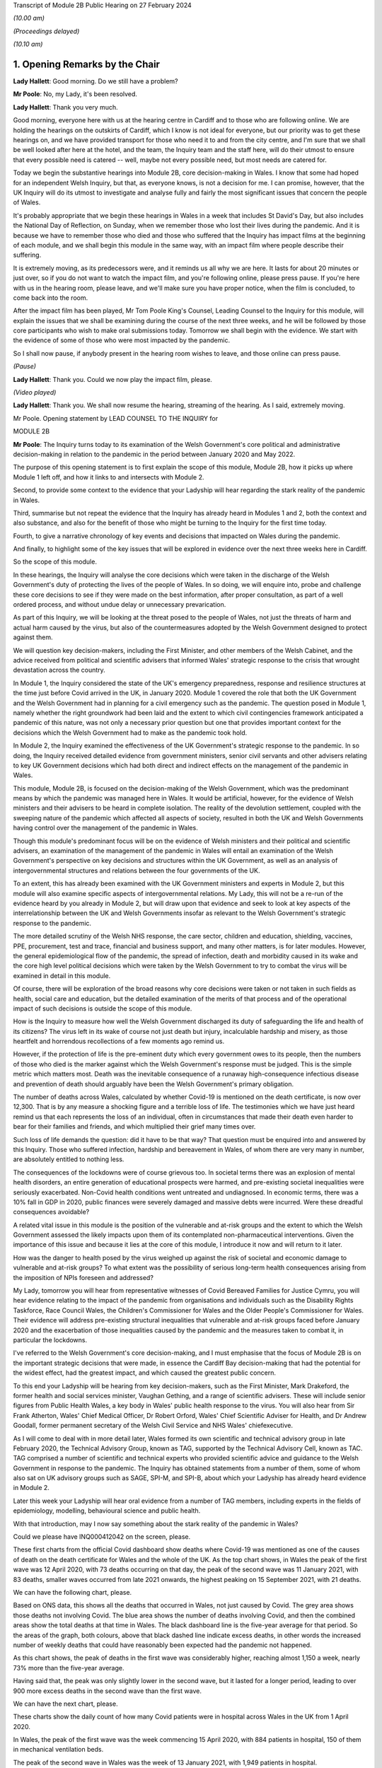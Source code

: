 Transcript of Module 2B Public Hearing on 27 February 2024

*(10.00 am)*

*(Proceedings delayed)*

*(10.10 am)*

1. Opening Remarks by the Chair
===============================

**Lady Hallett**: Good morning. Do we still have a problem?

**Mr Poole**: No, my Lady, it's been resolved.

**Lady Hallett**: Thank you very much.

Good morning, everyone here with us at the hearing centre in Cardiff and to those who are following online. We are holding the hearings on the outskirts of Cardiff, which I know is not ideal for everyone, but our priority was to get these hearings on, and we have provided transport for those who need it to and from the city centre, and I'm sure that we shall be well looked after here at the hotel, and the team, the Inquiry team and the staff here, will do their utmost to ensure that every possible need is catered -- well, maybe not every possible need, but most needs are catered for.

Today we begin the substantive hearings into Module 2B, core decision-making in Wales. I know that some had hoped for an independent Welsh Inquiry, but that, as everyone knows, is not a decision for me. I can promise, however, that the UK Inquiry will do its utmost to investigate and analyse fully and fairly the most significant issues that concern the people of Wales.

It's probably appropriate that we begin these hearings in Wales in a week that includes St David's Day, but also includes the National Day of Reflection, on Sunday, when we remember those who lost their lives during the pandemic. And it is because we have to remember those who died and those who suffered that the Inquiry has impact films at the beginning of each module, and we shall begin this module in the same way, with an impact film where people describe their suffering.

It is extremely moving, as its predecessors were, and it reminds us all why we are here. It lasts for about 20 minutes or just over, so if you do not want to watch the impact film, and you're following online, please press pause. If you're here with us in the hearing room, please leave, and we'll make sure you have proper notice, when the film is concluded, to come back into the room.

After the impact film has been played, Mr Tom Poole King's Counsel, Leading Counsel to the Inquiry for this module, will explain the issues that we shall be examining during the course of the next three weeks, and he will be followed by those core participants who wish to make oral submissions today. Tomorrow we shall begin with the evidence. We start with the evidence of some of those who were most impacted by the pandemic.

So I shall now pause, if anybody present in the hearing room wishes to leave, and those online can press pause.

*(Pause)*

**Lady Hallett**: Thank you. Could we now play the impact film, please.

*(Video played)*

**Lady Hallett**: Thank you. We shall now resume the hearing, streaming of the hearing. As I said, extremely moving.

Mr Poole. Opening statement by LEAD COUNSEL TO THE INQUIRY for

MODULE 2B

**Mr Poole**: The Inquiry turns today to its examination of the Welsh Government's core political and administrative decision-making in relation to the pandemic in the period between January 2020 and May 2022.

The purpose of this opening statement is to first explain the scope of this module, Module 2B, how it picks up where Module 1 left off, and how it links to and intersects with Module 2.

Second, to provide some context to the evidence that your Ladyship will hear regarding the stark reality of the pandemic in Wales.

Third, summarise but not repeat the evidence that the Inquiry has already heard in Modules 1 and 2, both the context and also substance, and also for the benefit of those who might be turning to the Inquiry for the first time today.

Fourth, to give a narrative chronology of key events and decisions that impacted on Wales during the pandemic.

And finally, to highlight some of the key issues that will be explored in evidence over the next three weeks here in Cardiff.

So the scope of this module.

In these hearings, the Inquiry will analyse the core decisions which were taken in the discharge of the Welsh Government's duty of protecting the lives of the people of Wales. In so doing, we will enquire into, probe and challenge these core decisions to see if they were made on the best information, after proper consultation, as part of a well ordered process, and without undue delay or unnecessary prevarication.

As part of this Inquiry, we will be looking at the threat posed to the people of Wales, not just the threats of harm and actual harm caused by the virus, but also of the countermeasures adopted by the Welsh Government designed to protect against them.

We will question key decision-makers, including the First Minister, and other members of the Welsh Cabinet, and the advice received from political and scientific advisers that informed Wales' strategic response to the crisis that wrought devastation across the country.

In Module 1, the Inquiry considered the state of the UK's emergency preparedness, response and resilience structures at the time just before Covid arrived in the UK, in January 2020. Module 1 covered the role that both the UK Government and the Welsh Government had in planning for a civil emergency such as the pandemic. The question posed in Module 1, namely whether the right groundwork had been laid and the extent to which civil contingencies framework anticipated a pandemic of this nature, was not only a necessary prior question but one that provides important context for the decisions which the Welsh Government had to make as the pandemic took hold.

In Module 2, the Inquiry examined the effectiveness of the UK Government's strategic response to the pandemic. In so doing, the Inquiry received detailed evidence from government ministers, senior civil servants and other advisers relating to key UK Government decisions which had both direct and indirect effects on the management of the pandemic in Wales.

This module, Module 2B, is focused on the decision-making of the Welsh Government, which was the predominant means by which the pandemic was managed here in Wales. It would be artificial, however, for the evidence of Welsh ministers and their advisers to be heard in complete isolation. The reality of the devolution settlement, coupled with the sweeping nature of the pandemic which affected all aspects of society, resulted in both the UK and Welsh Governments having control over the management of the pandemic in Wales.

Though this module's predominant focus will be on the evidence of Welsh ministers and their political and scientific advisers, an examination of the management of the pandemic in Wales will entail an examination of the Welsh Government's perspective on key decisions and structures within the UK Government, as well as an analysis of intergovernmental structures and relations between the four governments of the UK.

To an extent, this has already been examined with the UK Government ministers and experts in Module 2, but this module will also examine specific aspects of intergovernmental relations. My Lady, this will not be a re-run of the evidence heard by you already in Module 2, but will draw upon that evidence and seek to look at key aspects of the interrelationship between the UK and Welsh Governments insofar as relevant to the Welsh Government's strategic response to the pandemic.

The more detailed scrutiny of the Welsh NHS response, the care sector, children and education, shielding, vaccines, PPE, procurement, test and trace, financial and business support, and many other matters, is for later modules. However, the general epidemiological flow of the pandemic, the spread of infection, death and morbidity caused in its wake and the core high level political decisions which were taken by the Welsh Government to try to combat the virus will be examined in detail in this module.

Of course, there will be exploration of the broad reasons why core decisions were taken or not taken in such fields as health, social care and education, but the detailed examination of the merits of that process and of the operational impact of such decisions is outside the scope of this module.

How is the Inquiry to measure how well the Welsh Government discharged its duty of safeguarding the life and health of its citizens? The virus left in its wake of course not just death but injury, incalculable hardship and misery, as those heartfelt and horrendous recollections of a few moments ago remind us.

However, if the protection of life is the pre-eminent duty which every government owes to its people, then the numbers of those who died is the marker against which the Welsh Government's response must be judged. This is the simple metric which matters most. Death was the inevitable consequence of a runaway high-consequence infectious disease and prevention of death should arguably have been the Welsh Government's primary obligation.

The number of deaths across Wales, calculated by whether Covid-19 is mentioned on the death certificate, is now over 12,300. That is by any measure a shocking figure and a terrible loss of life. The testimonies which we have just heard remind us that each represents the loss of an individual, often in circumstances that made their death even harder to bear for their families and friends, and which multiplied their grief many times over.

Such loss of life demands the question: did it have to be that way? That question must be enquired into and answered by this Inquiry. Those who suffered infection, hardship and bereavement in Wales, of whom there are very many in number, are absolutely entitled to nothing less.

The consequences of the lockdowns were of course grievous too. In societal terms there was an explosion of mental health disorders, an entire generation of educational prospects were harmed, and pre-existing societal inequalities were seriously exacerbated. Non-Covid health conditions went untreated and undiagnosed. In economic terms, there was a 10% fall in GDP in 2020, public finances were severely damaged and massive debts were incurred. Were these dreadful consequences avoidable?

A related vital issue in this module is the position of the vulnerable and at-risk groups and the extent to which the Welsh Government assessed the likely impacts upon them of its contemplated non-pharmaceutical interventions. Given the importance of this issue and because it lies at the core of this module, I introduce it now and will return to it later.

How was the danger to health posed by the virus weighed up against the risk of societal and economic damage to vulnerable and at-risk groups? To what extent was the possibility of serious long-term health consequences arising from the imposition of NPIs foreseen and addressed?

My Lady, tomorrow you will hear from representative witnesses of Covid Bereaved Families for Justice Cymru, you will hear evidence relating to the impact of the pandemic from organisations and individuals such as the Disability Rights Taskforce, Race Council Wales, the Children's Commissioner for Wales and the Older People's Commissioner for Wales. Their evidence will address pre-existing structural inequalities that vulnerable and at-risk groups faced before January 2020 and the exacerbation of those inequalities caused by the pandemic and the measures taken to combat it, in particular the lockdowns.

I've referred to the Welsh Government's core decision-making, and I must emphasise that the focus of Module 2B is on the important strategic decisions that were made, in essence the Cardiff Bay decision-making that had the potential for the widest effect, had the greatest impact, and which caused the greatest public concern.

To this end your Ladyship will be hearing from key decision-makers, such as the First Minister, Mark Drakeford, the former health and social services minister, Vaughan Gething, and a range of scientific advisers. These will include senior figures from Public Health Wales, a key body in Wales' public health response to the virus. You will also hear from Sir Frank Atherton, Wales' Chief Medical Officer, Dr Robert Orford, Wales' Chief Scientific Adviser for Health, and Dr Andrew Goodall, former permanent secretary of the Welsh Civil Service and NHS Wales' chiefexecutive.

As I will come to deal with in more detail later, Wales formed its own scientific and technical advisory group in late February 2020, the Technical Advisory Group, known as TAG, supported by the Technical Advisory Cell, known as TAC. TAG comprised a number of scientific and technical experts who provided scientific advice and guidance to the Welsh Government in response to the pandemic. The Inquiry has obtained statements from a number of them, some of whom also sat on UK advisory groups such as SAGE, SPI-M, and SPI-B, about which your Ladyship has already heard evidence in Module 2.

Later this week your Ladyship will hear oral evidence from a number of TAG members, including experts in the fields of epidemiology, modelling, behavioural science and public health.

With that introduction, may I now say something about the stark reality of the pandemic in Wales?

Could we please have INQ000412042 on the screen, please.

These first charts from the official Covid dashboard show deaths where Covid-19 was mentioned as one of the causes of death on the death certificate for Wales and the whole of the UK. As the top chart shows, in Wales the peak of the first wave was 12 April 2020, with 73 deaths occurring on that day, the peak of the second wave was 11 January 2021, with 83 deaths, smaller waves occurred from late 2021 onwards, the highest peaking on 15 September 2021, with 21 deaths.

We can have the following chart, please.

Based on ONS data, this shows all the deaths that occurred in Wales, not just caused by Covid. The grey area shows those deaths not involving Covid. The blue area shows the number of deaths involving Covid, and then the combined areas show the total deaths at that time in Wales. The black dashboard line is the five-year average for that period. So the areas of the graph, both colours, above that black dashed line indicate excess deaths, in other words the increased number of weekly deaths that could have reasonably been expected had the pandemic not happened.

As this chart shows, the peak of deaths in the first wave was considerably higher, reaching almost 1,150 a week, nearly 73% more than the five-year average.

Having said that, the peak was only slightly lower in the second wave, but it lasted for a longer period, leading to over 900 more excess deaths in the second wave than the first wave.

We can have the next chart, please.

These charts show the daily count of how many Covid patients were in hospital across Wales in the UK from 1 April 2020.

In Wales, the peak of the first wave was the week commencing 15 April 2020, with 884 patients in hospital, 150 of them in mechanical ventilation beds.

The peak of the second wave in Wales was the week of 13 January 2021, with 1,949 patients in hospital.

In the same week, Wales hit the peak of mechanical ventilation beds, with 145 people intubated and ventilated due to severe Covid.

Now, it's important to note that these graphs do not show the number of staff per bed or how many empty beds were available to take all of these patients, but, as we can see on the charts, the Omicron variant led to further large peaks in hospitalised patients as high as 1,059 on 13 April 2022, although far fewer of these patients needed admission to ICU or died of Covid than in the initial waves.

Up to September 2022 there were 41,839 Covid-related admissions across Wales. That figure is now well in excess of 43,000.

We can have the next chart, please, which shows the reported number of new infections per day across Wales and the whole of the UK.

As can be seen, the peak of the first wave in Wales was 9 April 20, with 391 newly confirmed cases. However, under-reporting of cases was particularly severe in the first wave and, as with excess deaths, we'll explore the limitations of this data in evidence later this week.

The Alpha variant first emerged in Kent around September 2020 and by the time of the peak of the second wave in Wales it was responsible for the vast majority of infections nationally. The next wave, primarily of the Delta variant, peaked on 14 July 2021 in Wales with 1,206 confirmed cases.

That was followed by the huge Omicron wave which in Wales peaked on 29 December 2021 with 16,252 confirmed cases. It is worth noting that by this time around 7.5% of confirmed cases were thought to be reinfections.

We can have the next chart, please.

This shows the results of the ONS Infection Survey for England, Wales, Scotland and Northern Ireland. It gives a much more accurate estimate of the true proportion of the population who are infected with the virus at that time by taking a representative sample. It also identifies people with no symptoms, who account for more than a third of those infected. It did not start reporting data until after the first wave was over, and antibody surveillance has shown that approximately 6% of the UK population had been infected by July 2020, ten-fold higher than the reported positive tests.

Results were available for England in May 2020, for Wales in early August, and for Northern Ireland in September and Scotland in October. These were all shown by the coloured arrows.

Despite what we saw on the previous chart, at the peak of the second wave, there were probably over 44,000 people infected in Wales, and at the peak of the Omicron wave, namely 29 December 2021, it was around 160,000 people.

The ONS have also published an estimate that 1.7 million people in total across Wales were infected from the time they started the survey until February 2022. This equated to 56% of the Welsh population, and many more have been infected since.

My Lady, you will hear evidence later this week from Professor Ian Diamond, the UK's National Statistician and Stephanie Howarth, Chief Statistician at the Welsh Government, who will present evidence relating to the way the pandemic affected Wales, the number of infections and deaths, the way that infection and death rates ebbed and flowed over time and the way that the pandemic affected different sectors of Welsh society differently.

Their evidence will expand on the summary I've sought to give and provide a more detailed analysis of the data and what it tells us about the devastating impact of the pandemic on the people of Wales.

I will in due course present a summary of the evidence which the Inquiry has gathered so far concerning the key events and decisions taken in the management of the pandemic in Wales, but before doing so I propose to summarise some of the key evidence already heard by the Inquiry which forms the backdrop to the evidence which we will hear in this module.

Whilst doing my best to avoid unnecessary repetition, I'm also sensitive to the fact that some core participants and members of the wider public audience here in Wales might well be tuning into the Inquiry for the first time and therefore not have had the context of other evidence which did not have a Welsh focus.

Module 1, preparedness evidence.

As already mentioned, in Module 1 the Inquiry considered the state of the UK's emergency preparedness, response and resilience structures prior to the arrival of the virus in January 2020. Module 1 considered the whole of the UK, looking both at UK-wide systems for handling an emergency, which also applied to Wales, but also the systems which existed within Wales.

Module 1 heard detailed Welsh-specific evidence, including from the First Minister, the former Minister for Health and Social Services, the director for local government in Wales, and the Chief Medical Officer for Wales.

As evidence in Module 1 showed, there was prior to the pandemic no Welsh National Risk Register to take into account the specific circumstances in Wales. Although the risk of pandemic influenza was included in the risk register of the Welsh Government's Health and Social Services Group, it was not identified as an important cross-government issue.

The evidence appears to be that the Welsh Government had not assessed how a pandemic had the potential to impact the individual profile of Wales and its population based, for example, on grounds of resources, age, socioeconomic status or underlying health.

It is of course a matter for my Lady how Welsh preparedness affected the Welsh Government's strategic response to the pandemic.

In Module 1 your Ladyship heard evidence from Professor Clare Bambra and Sir Michael Marmot on health inequalities. This evidence provides an important backdrop to the evidence that you will hear about the reaction to the emergency health crisis in Wales from January 2020. Their evidence was to the effect that there is a clear socio-spatial gradient in health in the UK: the more deprived local authorities have worse health than the less deprived. For example, ONS data shows that for 2017 to 2019 male life expectancy was highest in Monmouthshire, at 81.5 years, and lowest in Blaenau Gwent, at 76.5 years. That is a difference in life expectancy of 4.9 years.

These health inequalities are also evident at a smaller neighbourhood scale. In Wales the gap in life expectancy between the most and least deprived areas was nine years for men and seven and a half years for women.

You also heard evidence, my Lady, about the Well-being of Future Generations (Wales) Act, which was passed in 2015, and focused on "improving the social, economic, environmental and cultural wellbeing of Wales". The Act puts a well-being duty on public bodies, which means the bodies covered by the Act must work to improve the economic, social, environmental and cultural well-being of Wales. However, it was concluded by Professors Bambra and Marmot that, with some exceptions, the specialist structures concerned with risk management and civil emergency planning did not properly consider societal, economic and health impacts in light of pre-existing inequalities. In their opinion:

"The UK Government and the devolved administrations and relevant public health bodies did not systematically or comprehensively assess pre-existing social and economic inequalities and the vulnerabilities of different groups during a pandemic in their planning or risk assessment processes."

Turning next to some of the relevant evidence adduced in Module 2.

As indicated in previous preliminary hearings for this module, a number of experts were jointly instructed by Modules 2, 2A, 2B and 2C to report on pre-existing structural discrimination against groups with protected characteristics in UK society. In October last year the experts gave oral evidence during the Module 2 public hearings to supplement their written reports. The experts are not being called again in this module, but given the relevance of their evidence to matters which will be canvassed with witnesses that will be called in this module, I propose to briefly summarise their expert evidence insofar as relevant to Wales and the scope of Module 2B.

Professor James Nazroo and Professor Laia Bécares gave evidence on pre-pandemic inequalities by race and ageing, including the role of structural racism. Professors Nazroo and Bécares expressed the view that while ethnic minority populations are smaller and more geographically concentrated in Wales compared to England, and data was generally limited in relation to Wales alone, the data which they accessed indicated that processes of racialisation and racism are equally relevant across all four nations of the UK. There is no evidence to suggest that they operate differently in the different nations.

They expressed the view that ethnic inequalities in health in the UK are longstanding and persistent, they have been researched and documented for several decades, and that ethnic inequalities in health are most pronounced at older ages in the UK.

Professor Nazroo also provided expert evidence on pre-pandemic structural discrimination against elderly people. He was of the view that the evidence produced in his report about later life and ageism and the conclusions drawn are relevant, again, to each nation of the UK.

Professor Nazroo identified that people living in care homes were a population who were at particular risk of complications or death if they experienced a respiratory viral infection. This is particularly the case for those living in nursing homes because of their higher level for medical need. He opined that residents in care homes were also at much greater risk of infection compared to those living in private accommodation, because of close quarter living arrangements and other factors.

As had been the case in his report on racism, Professor Nazroo identified a number of missed opportunities in the UK-wide response to the pandemic as regards the particular needs of older groups. He expressed the view that an investigation of which groups of older people were at particular risk of infection, complications and mortality, and that greater risk of adverse consequences of NPI control measures would have allowed targeted protections to be put in place.

Professor Thomas Shakespeare and Professor Nick Watson gave evidence on pre-pandemic inequalities associated with disabilities. Professors Shakespeare and Watson reported that in 2020, 22% of the UK's population reported a disability. Of the four nations, the figure was highest in Wales, at 28%. In oral evidence Professor Shakespeare commented that:

"I think that, generally speaking, people in Scotland and Wales tend to have a higher rate of disability than people in England, because disability is related to deprivation, there's a strong poverty gradient, and therefore you can see that Wales has got the highest figure."

Professors Shakespeare and Watson opined that evidence supported the proposition that disabled people tended to be more likely to be unemployed or paid less in employment, live in worse socioeconomic conditions and poorer housing, which in turn increased the likelihood of respiratory illness.

Their analysis showed that the increased vulnerabilities to Covid faced by disabled people led to disproportionate impact, particularly on people with intellectual disabilities.

Professor Bécares also provided expertise on pre-pandemic inequalities for members of the LGBTQ+ community. Professor Bécares reported that it was known prior to the pandemic that LGBTQ+ people reported worse general health than their heterosexual peers. Like others, Professor Bécares reported significant missed opportunities in the management of the pandemic across the UK. She expressed the view that, due to increased prevalence of pre-existing physical and mental health conditions, LGBTQ+ people, particularly disabled people, minoritised ethnic people, young and older people, should have been identified as a vulnerable group and measures should have been adopted to reduce their risk of infection.

Dr Clare Wenham gave evidence on pre-pandemic gender inequalities. Dr Wenham opined that the disproportionate of epidemics and pandemics on women was established prior to Covid-19. This included the effects of changes to health services, in particular sexual and reproductive health, and increases in domestic violence.

Women were also known to suffer worse economic impacts as they disproportionately held roles involving face-to-face contact, which also involved being exposed to an increased risk of contracting the virus, and tended to bear the economic impacts of sickness as they tended to bear childcare responsibilities. She presented an evidence-based analysis that gender inequality and discrimination was pervasive across UK society prior to the onset of the Covid-19 pandemic.

Professor David Taylor-Robinson gave evidence on pre-pandemic childhood inequalities. Professor Taylor-Robinson reported that in the five years pre-pandemic there was concern regarding deteriorating child health in the UK which had been preceded by a period of improvement. This was linked in large part to socioeconomic inequalities that have been exacerbated by the pandemic.

As regards missed opportunities and impacts of the pandemic, Professor Taylor-Robinson provided a detailed view of the shortcomings. Although children were not considered a vulnerable group in terms of susceptibility to the virus itself, children were susceptible to the wider impact of disruption to the broader determinants of health, and so children's health and well-being should have been considered in strategies to contain or delay the spread of the virus.

Also amongst those who suffered and indeed continue to suffer from Covid are the victims of the syndrome known as Long Covid. By March 2023, the ONS estimated that 1.9 million people were suffering from self-reported Long Covid. As such, further expert evidence was heard in Module 2 from Professor Chris Brightling and Dr Rachael Evans in relation to Long Covid. In their report the experts concluded that Long Covid was foreseeable, that it remains a major health problem, and there was and is minimal focus on preparedness for long-term consequences of viral outbreaks such as the pandemic and insufficient surveillance for Long Covid planned at the outset of the pandemic.

Expert evidence was also heard in Module 2 in the form of written reports and subsequent oral testimony from Professor Ailsa Henderson and Professor Thomas Hale. Both experts were instructed to provide evidence on behalf of Module 2B, as well as Modules 2, 2A and 2C.

Professor Henderson provided a detailed history of devolution in Wales, Scotland and Northern Ireland, which I do not intend to rehearse here. In this regard, my Lady, you will hear evidence later this week from Professor Daniel Wincott, professor of law and society in the School of Law and Politics at Cardiff University. Professor Wincott will give evidence on political decision-making in the management of the pandemic in Wales. His evidence will supplement and expand on that already given by Professor Henderson.

Professor Hale reported on international data relating to the Covid-19 pandemic, in particular in analysing the effectiveness of the decision-making of the UK Government and the governments of the devolved administrations in comparison to other countries.

Professor Hale opined that as far as the stringency, speed and effect of the UK response to Covid was concerned, the UK was slower than the average country to adopt distributor measures across nearly every domain of response. Tragically, Professor Hale reported that Wales had the 30th highest death rate per capita globally and it was 57th in the world for stringency of its restrictions, with the highest number of days with a stringency index of above 70 out of all four nations of the UK.

Turning to the factual witness evidence in Module 2, the bulk of hearing time was taken up hearing evidence from UK Government ministers, senior civil servants and political advisers and scientific and medical advisers relating to key UK Government decisions. Time of course does not permit me to summarise that evidence here. We will, however, endeavour to put key themes arising out of that evidence to witnesses giving evidence in this module, as time allows, in order to see their responses to matters which involved them and had an effect on the management of the pandemic in Wales.

Before turning to the chronology of key events and core decisions, I propose to say something about the evidence available to this module as to the impact of the pandemic on the people of Wales and their experiences.

As mentioned earlier, the impact of the pandemic will not be examined in detail in this module. The detail of the varied and considerable impacts on Welsh society deserve close attention, and they will be given this at a later stage of the Inquiry, not least by the Inquiry's Every Story Matters listening project. Impact, however, does have a part to play in this module. The evidence heard by the Inquiry to this point shows that those in more vulnerable positions in society did worse. My Lady will hear evidence tomorrow about attempts made by certain groups to draw to the attention of the Welsh Government the significant harms which were experienced by different sectors of Welsh society. The extent to which the information about the significant impacts was properly taken into account by the Welsh Government when managing the pandemic is very much part of what we are here to consider in this module.

As was the case in Module 2, the extent to which the Welsh Government identified and assessed the likely impacts on these groups is a key part of this module's scope. We intend to consider both those who were at risk because of previous health conditions, as set out in the evidence given by Professors Bambra and Marmot to which I've referred, and also those who were vulnerable due to protected characteristics such as age, sex, disability, ethnicity and sexual orientation, as well as those who needed particular consideration due to both.

In addition to the moving accounts given in the impact film and the evidence that will be heard over the next three weeks, the Inquiry has received 53 Rule 9 responses from UK-wide and Wales-specific impact organisations evidencing the real impact of the pandemic on older groups, those in receipt of care, children and young people, ethnic minorities, women and disabled people.

Having summarised some of the key themes arising from the evidence heard in Modules 1 and 2 and some of the evidence, I propose to move next to the chronology of key events and decisions.

As already stated, this module picks up where Module 1 left off, namely January 2020. At this stage, as Module 1 evidence shows, the Welsh Government's ability to react to the early emerging signs of danger was largely bound to the emergency structures at UK Government level. The evidence, however, shows that as the pandemic progressed the Welsh Government pursued its own strategies to fight the virus, its own regulations and restrictions, and its own mechanisms for communicating with the public about them.

The Inquiry has already looked at the key questions in Module 2 of whether the UK Government reacted with sufficient speed in the early months of 2020 on learning of the emergence of the virus in China and whether it was provided with the right information to enable it to do so.

These questions apply equally in this module when looking at the Welsh Government response.

Given the Welsh Government's later adoption of an autonomous approach, ought it to have taken heed earlier of advice and information received directly from experts or via the UK Government systems to which it had access, such as COBR and SAGE?

Given the demographic characteristics of the Welsh population, specifically the differences in health and age profiles in Wales, and its pre-existing autonomous structures to deal with public health emergencies, ought the Welsh Government to have done more to make plans to deal with the virus earlier?

Ought it to have done more to seek to influence decision-makers in key positions within UK Government in the best interests of the people of Wales?

Had the Welsh Government taken a different approach, might it have been able in the critical early months of January and February to alter the course of the pandemic significantly? This is of central importance, because some argue that had it reacted with greater urgency and to greater effect in January and February, it might not have been forced into making the extraordinarily far-reaching decisions that it later felt itself obliged to take in lockstep with the UK Government and the governments of Scotland and Northern Ireland.

My Lady, is that an appropriate point?

**Lady Hallett**: I was just wondering, as we started later, but I suspect it is probably the best moment to pause.

For those haven't followed our proceedings before, we take a break, usually every hour and a quarter or so, for the sake of the stenographer, but we also have translators, or interpreters, and so we need to break for them as well.

Very well, I shall return at -- I can't see what the time is -- 11.25.

*(11.11 am)*

*(A short break)*

*(11.28 am)*

**Lady Hallett**: Sorry if I'm slightly late, I was warming up. I hope everybody is slightly warmer now. I'm afraid in Scotland we did end up freezing people for a while, so ... as long as you don't get too warm. Please tell me if it now gets too hot and we can try to change it again.

Mr Poole.

**Mr Poole**: Thank you, my Lady.

So we move to January 2020. Evidence heard by your Ladyship in Module 2 indicates that from the very early days of January 2020, UK Government scientists and medical officers were already communicating with each other, public health bodies in the devolved administrations and a handful of external scientists and academics about a new viral pneumonia outbreak. On 8 January 2020 Public Health Wales issued a briefing concerning a cluster of pneumonia cases of unknown aetiology in Wuhan City, China. It recommended that any patients presenting with pneumonia who had travelled to China in the 14 days prior to the onset of symptoms should have a detailed travel and exposure history taken. This briefing went to the Welsh Government. On 9 January the World Health Organisation issued a statement. It did not recommend any specific measures for travellers and advised against application of any travel or trade restrictions on China. On 11 January Chinese media reported the first death from the novel coronavirus. On 13 January the UK scientific body NERVTAG met for the first time. It noted that the last official report from China had noted 41 cases of illness due to the novel coronavirus. Of the hospitalised patients, two had been discharged, seven were severely ill and one had died. It also noted that it had been stated that there had been no "significant" human-to-human transmission, which implied there may be some evidence of limited human-to-human transmission.

On 16 January the novel coronavirus was classified as a high-consequence infectious disease, requiring barrier care and the use of limited specialist units. Professor Neil Ferguson and his colleagues at Imperial College calculated that Wuhan was likely to have been harbouring more than 1,100 cases by 6 January, more than ten times the official figure, and they sent their report to the UK Chief Scientific Adviser, the UK Chief Medical Officer and others.

On 21 January the WHO published its first Novel Coronavirus 2019 report and tweeted that it was now very clear that there was at least some human-to-human transmission. The reported number of confirmed global cases had risen to 283 and there were six reported deaths worldwide.

NERVTAG met again, noting that there was clear evidence of person-to-person transmission, but that the degree of transmissibility was not clear. The case fatality rate was also not clear, as most of the cases had not yet reached conclusion in either death or recovery, not all cases were being tested or reported, and there was a delay in the external reporting.

On the same day, 21 January, a meeting of the NHS Wales executive board took place, at which Dr Andrew Goodall reflected on the pressure that the NHS in Wales had been under at the turn of the year. He noted that many would have felt the system was at a difficult tipping point, requiring system-wide actions. Dr Atherton provided an update on the Wuhan coronavirus in China and advised that plans for isolation and ambulances would be sent shortly in the event that the virus came to the UK. Dr Atherton noted that this area would become of increasing importance.

On 22 January the first Scientific Advisory Group for Emergencies (SAGE) was activated on a precautionary basis, ie without formal activation by COBR.

If we can, please, have the SAGE minutes on screen. They are INQ000309706. At point 7 the minutes record:

"There is evidence of person-to-person transmission. It is unknown whether transmission is sustainable."

Then at point 12:

"There is no evidence yet on whether individuals are infectious prior to showing symptoms."

Point 13:

"There is no evidence that individuals are more infectious when symptoms are more severe, but that is likely."

On the same day, 22 January, Public Health England raised the current threat level from very low to low, stating that:

"The risk to the UK population has been assessed as low, based on the emerging evidence regarding case numbers, potential sources and human to human transmission."

The second report from Imperial College estimated that there were 4,000 cases in Wuhan and advised that self-sustaining human-to-human transmission should not be ruled out.

Although there was no Welsh representative present at the precautionary SAGE meeting of 22 January, the minutes of that meeting were shared with the Welsh scientific adviser for health, Dr Rob Orford, on 24 January, and passed on to the Chief Medical Officer for Wales, Sir Frank Atherton and Andrew Goodall, among others.

Also on 22 January, Dr Quentin Sandifer, who between January and November 2020 was the lead strategic director in Public Health Wales for Covid-19, invoked the Public Health Wales Emergency Response Plan at enhanced level.

On 23 January, public transport, including outbound trains and flights, were suspended in Wuhan. The WHO issued a statement announced that its emergency committee had been unable to agree that the event constituted a public health emergency of international concern.

In London, the Secretary of State for Health and Social Care, Matt Hancock, was told by the UK CMO that there was a 50/50 chance that the Wuhan quarantine would not work. In other words, there was a 50/50 chance that there was no practical means by which the further escape of the virus could be prevented, a 50/50 chance of a global outbreak.

Imperial College's third report, which was shared with the UK Government, estimated that the basic reproduction number, the R number, was above 1, indicating self-sustaining human-to-human transmission, and most likely in the range of 2 to 3. This implied that control measures needed to block well over 60% of transmission to be effective in controlling the outbreak.

On 24 January, COBR met for the first time, chaired by Mr Hancock as the Secretary of State for the lead government department. The Welsh Government was represented at this meeting by Vaughan Gething as Minister for Health and Social Services.

COBR agreed a series of actions to be put in place for when certain trigger points were reached, and that these trigger points would be shared quickly with the chief medical officers of all four nations.

Also on 24 January, France reported the first confirmed Covid-19 cases in the WHO European region and The Lancet published an article entitled "A novel coronavirus outbreak of global health concern", which reported that the detection of infection in at least one household cluster in China and infections in healthcare workers caring for patients with Covid-19 indicated human-to-human transmission and thus the risk of much wider spread of the disease.

The article stated:

"... we need to be wary of the current outbreak turning into a sustained epidemic or even a pandemic. ... Every effort should be given to understand and control the disease, and the time to act is now."

It was also on this date, 24 January, that Dr Atherton advised the First Minister that there was a significant risk that the virus would arrive in Wales, and Mr Gething issued a statement saying that the Welsh Government was closely monitoring the emergence of a novel coronavirus.

On 25 January the WHO regional director for Europe issued a public statement outlining the importance of being ready at local and at national levels for detecting cases, testing samples and clinical management. Officials in the UK starting putting preparations in place for the repatriation of UK nationals from Wuhan and surrounding areas.

On 27 January the WHO Novel Coronavirus Situation Report reported 80 deaths in China, but none outside. An extraordinary meeting of the UK SPI-M-O committee took place. No Welsh scientists were in attendance at this meeting. Current epidemiological work was discussed and the need for further data and the commencement of modelling work agreed.

On 28 January, SAGE, having now been formally convened, met again. There was no Welsh representative present at this meeting. SAGE was informed that 50% of new cases in China were now occurring outside Wuhan, and that a specific test should be ready by the end of the week, with capacity to run 400 to 500 tests per day.

SAGE debated the epidemiological characteristics of the virus, including the reproduction rate, which was estimated to be between 2 and 3, that the doubling rate was estimated to be between three to four days, and that there was limited evidence of asymptomatic transmission.

The reasonable worst-case scenario was assessed by SAGE to be similar to that for pandemic influenza, where no vaccine or specific treatment was available.

SAGE agreed that a rapid change in the UK Government's approach would be required in the event of sustained human-to-human transmission outside China or a severe case in the UK.

On 29 January, New England Journal of Medicine published an article by the Chinese Covid-19 Outbreak Joint Field Epidemiology Investigation Team. The article estimated, based on research of the first 425 cases, that the basic reproduction number was 2.2. That is to say, one person will infect, on average, 2.2 other non-immune people. And they stated that there was evidence of human-to-human transmission that had occurred among close contacts since the middle of December 2019.

The same day COBR met again and an update was provided on the UK's reasonable worst-case scenario planning. The Welsh Government was represented at this meeting by Mr Gething, along with Dr Atherton. The minutes record in part that the UK should prepare for the reasonable worst-case scenario, and that the real risk to the UK comes from China losing control of the situation rather than flights.

On 30 January the WHO declared a public health emergency of international concern. On this day too the first case of infection with the virus in the UK was confirmed: two members of the same family, one a 23-year old Chinese student who had travelled back to York from the family home in Hubei.

On 31 January the novel coronavirus was discussed by the UK Government Cabinet for the first time. The evidence suggests that Covid was not discussed by the Welsh Cabinet until nearly a whole month later, on 25 February.

On 31 January the UK CMO publicly confirmed that two patients in the UK, members of the same family, had tested positive for Covid. By the end of January it appears -- it is of course a matter for you, my Lady -- that it was clear that a fatal respiratory disease was spreading across the world and, to quote the advice given by Dr Atherton to the First Minister on 24 January, there was a significant risk the virus would arrive in Wales.

A number of questions arise. Was the fact that the virus would most likely spread to Wales properly appreciated by the Welsh Government? Were the consequences of the lack of any control measures adequately understood? Does the fact that Covid was not discussed by the Welsh Cabinet throughout January indicate that the threat posed by the virus was not taken as seriously as it ought to have been, or that the Welsh Government thought the UK Government had things under control and there was no need to take independent action? Was there a lack of national strategic leadership and co-ordination from the Welsh Government in this crucial early period? Should consideration have been given, even at this relatively early stage, not just to gearing up NHS preparedness but to declaring a major incident for health in Wales and standing up the Emergency Coordination Centre?

During February, the evidence suggests that the virus was still not a priority of the Welsh Government.

On 2 February the WHO gave a technical briefing. In the UK, a public information campaign was launched by the UK DHSC, advising the population to adopt :outline:`respiratory and hand hygiene` behaviours. The Welsh Government announced that it was working with Public Health Wales to support the campaign. A group of UK senior ministers, the ministerial quad, met for the first time.

At the SAGE meeting of 4 February the UK CMO, Deputy CMO and CSA and certain other scientists, including representatives of the Imperial and London School of Hygiene and Tropical Medicine teams agreed that UK-only China-focused measures would likely only achieve minor delays in slowing UK transmission, but that impacts would be greater if multiple countries took concerted action. There was no Welsh representative at this SAGE meeting.

If we can, please, have INQ000074895 on the screen, please.

We can see there a consensus statement from SPI-M-O dated 3 February. At paragraph 1, it reads:

"The number of confirmed cases of 2019-nCoV in China is estimated to be at least 10 times higher than the number currently [estimated]."

Then at paragraph 7, please:

"It is unclear whether outbreaks can be contained by isolation and contact tracing. If a high proportion of asymptomatic cases are infectious, then containment is unlikely video these policies. Countries with less effective healthcare systems are less likely to be able to contain sustained outbreaks."

On 6 February it was announced that the first UK national had caught Covid-19 in Asia and had travelled back to the UK via the Alps. SAGE was advised of a third UK case of a positive test. Public Health England announced the development of novel coronavirus diagnostic test.

On 10 February the team of epidemiologists at Imperial College provided a first estimate of the severity of the virus giving an overall case fatality rate in all infections, so symptomatic or asymptomatic, of around 1%. That is to say, 1 in 100 of every confirmed case, as opposed to those who are infected, will die.

SPI-M-O estimated that the number of confirmed Covid-19 cases in China was ten times higher than the number currently confirmed.

If we can, please, have INQ000237386 on the screen.

The minutes of this meeting also state -- if we look at paragraph 7:

"It is a realistic probability that outbreaks outside China cannot be contained by isolation and contact tracing. If a high proportion of asymptomatic cases are infectious, then containment is unlikely via these policies."

Then if we go down to paragraph 13, please:

"It is a realistic probability that there is already sustained transmission in the UK, or that it will become established in the coming weeks."

The sixth meeting of SAGE, on 11 February, which was attended by Dr Orford, noted that it was not possible for the UK to accelerate diagnostic capability to include Covid-19 alongside regular flu testing in time for the onset of winter flu season 2020/2021.

On 12 February a ministerial tabletop exercise was held in London. Mr Gething and Dr Atherton took part on behalf of the Welsh Government. The evidence suggests that this exercise focused on the likely impact on the NHS and there was no discussion about infection control measures.

Also on 12 February, the first meeting of the Welsh Government countermeasures group took place, the purpose of this group was to monitor and advise on pandemic stocks and ensure that they are deployed according to ministerial agreement.

On 13 February the seventh meeting of SAGE took place, again attended by Dr Orford. It debated, in the context of a discussion of how to delay the peak of the epidemic (as opposed to seeking to suppress the spread of the virus), the impact of mass school closures, restricting mass gatherings and :outline:`mask wearing`. It advised that travel restrictions within the UK and prevention of mass gatherings would not be effective in limiting transmission.

The SAGE planning assumptions, which advised that Covid-19 would likely infect 80% of the population, in contrast to pandemic influenza that would infect 50% of the population, was shared with the Welsh Government.

If we can, please, have INQ000320721 on the screen.

We can see in that bottom email that the SAGE planning assumptions prompted Reg Kilpatrick to email Dr Atherton, stating, among other things:

"This material needs to be shared internally and rapidly. The DGs need to be aware and so does the Perm [the Permanent Secretary, Shan Morgan] both for information and to underline the potential seriousness of the issue ...

"One key lesson from the last two years of dealing with Brexit is that without the free flow of information to trusted individuals within Welsh Government, we will always find ourselves unable to match the UK government in our preparedness; or to have a reasonable and informed discussion about what our next steps should be. And of course we will put our Ministers in a weak -- or negligible -- negotiating position if we are unable to brief quickly and comprehensively."

SPI-M-O on 17 February noted that the current estimates of the average case fatality rate seen to date were in the range of 0.25% to 4%. The minutes state.

"There were differing views within the group about the likelihood of sustained transmission in the UK both currently and in the near future. Some believe it [will be] a realistic possibility that sustained transmission in the UK will become established in the coming weeks while others believe this likelihood is higher and there may already be sustained transmission."

The fourth meeting of COBR was held on 18 February. This meeting was attended by the First Minister, as well as Dr Atherton. The UK CMO noted that escalation to a global pandemic and isolation of the majority of cases to China both remained realistic possibilities. Nine positive cases had been confirmed at this point in the UK.

SPI-M-O noted on 19 February that the magnitude of the impact certain school closures would have on the UK epidemic of Covid-19 was very uncertain and that detailed forecast of the likely impact would only be possible once there had been several weeks of sustained transmission within the UK.

On 21 February news emerged of a cluster of locally transmitted cases in Lombardy, Italy. A lockdown began in Italy covering ten municipalities of the province of Lodi in Lombardy and one in the province of Padua.

On 22 February UK passengers from the cruise ship the Diamond Princess arrived back in the UK. The Diamond Princess had been quarantined on 3 February by the Japanese Government after a passenger from Hong Kong tested positive for Covid-19 after having earlier left the ship on 25 January. Of the 2,600 passengers and 1,000 crew, over 500 people became infected. Early reports showed, however, that around 18% of the people infected had showed no symptoms.

On 23 February the UK DHSC confirmed a total of 13 Covid-19 cases in UK. The tenth meeting of SAGE, on 25 February, discussed a report from Imperial College which addressed measures for closing schools and universities, home isolation of cases for seven days, home isolation of other members of the household of index cases for 14 days, and mass social distancing, to try to achieve a reduction of 75% of all interpersonal contacts other than in the home, school, university or workplace, and a 25% reduction in the workplace.

The report noted that aggressive NPIs may have a substantial impact on Covid-19 transmission, potentially dramatically slowing epidemic growth, but that when lifted transmission would resume giving rise to another full peak in the winter months. SAGE therefore focused thereafter on modelling and examining a flattening the peak strategy, namely a mitigation of the viral outbreak, as opposed to a suppression strategy.

Also on 25 February the Welsh Cabinet convened and discussed the virus for the first time. Mr Gething updated the Cabinet that the worldwide response was still in the containment stage.

At the COBR meeting on 26 February attended by Mr Gething and Dr Atherton, the UK Deputy CMO reported that official data from China showed that case numbers were continuing to increase. Internationally, case numbers in South Korea, Iran and Italy highlighted clear person-to-person transmission and sustained human-to-human transmission in Italy, which received a high number of travellers to and from the UK. The conclusion was that it is still difficult to predict when or if case numbers would increase in the UK.

On 27 February SAGE endorsed planning assumptions of an overall 1% case fatality rate and that 80% of the UK population may become infected.

Also on 27 February TAC was set up, which -- along with TAG, led by Fliss Bennee and Dr Orford. As mentioned earlier, the purpose of TAG and TAC was to provide scientific and technical information interpreted for Wales in adherence to the advice provided by SAGE. We intend in this module to examine the reasons why this new advisory group was set up, why it was thought necessary, how it worked alongside SAGE, why it was constituted as it was, how it operated as an advisory body, and how effective it was in guiding the Welsh Government's pandemic response.

We will also examine the role of TAG and TAC in the overall divergence of Welsh Government policy from the priorities and strategy of the UK Government, the reasons for that, and the reasonableness of such divergence in the context of a global viral pandemic.

I will return to the theme of divergence in due course.

Returning then to the chronology. On 28 February, four years ago tomorrow, the first case of Covid-19 in Wales was reported. An adult returning from northern Italy with links to Swansea's Bishop Gore School.

On 29 February the total number of confirmed cases in the UK rose to 23. Dr Orford also emailed colleagues at Public Health Wales stating that he had not received a read-out from the latest SAGE meeting, which concerned him.

By the end of February the evidence suggests that there was a growing awareness of the threat the new virus posed to Wales. As such, a number of questions arise. Given this increasing appreciation of the imminent threat of the new virus, what powers did the Welsh Government have to impose its own suppression strategies before the national lockdown on 23 March? Why did Welsh ministers not seek to persuade the UK Government of the need to take swifter decisive action? What more ought the Welsh Government have done in February 2020 to seek the mitigate the effect of the new virus spreading across Wales?

On Monday 2 March the Prime Minister chaired a COBR meeting for the first time. The First Minister and Mr Gething attended. The WHO raised its alert to "very high". In Wales the First Minister established the Covid-19 core group, and at the First Minister's regular Monday press briefing the First Minister mentioned coronavirus for the first time and reported the first confirmed case in Wales.

The First Minister said that the Welsh Government had been working hard to prepare for the arrival of the novel virus in Wales for many weeks, and that Wales and the UK were well prepared for these types of incidents, with robust infection control measures in place to protect the public.

On 3 March a multi-agency tabletop exercise was held in Wales. The aim of the exercise was to explore the multi-agency response to a request to put an urban setting in lockdown in response to Covid-19.

Also on 3 March, TAC provided an update note for Dr Atherton which advised that a reasonable worst-case scenario for Wales would see 1.25 million people symptomatic and 162,500 people hospitalised, and infections during the peak week of 250,000.

TAC advised that if Covid followed the same patterns as seasonal flu then Wales would see a one to two-week lag in epidemic peak compared to areas of England.

On the same day, 3 March, the UK Government's coronavirus action plan was published. This plan set out the UK Government's broad strategic approach, namely contain, delay, research, mitigate. However, by the beginning of March, it appears that containment had failed. In this regard, this module will look at what input the Welsh Government had into this action plan and what consideration was given to Welsh considerations, risks and requirements.

On 4 March Mr Gething chaired a Welsh Cabinet meeting which discussed a SAGE report from the previous day summarising the current understanding of the virus, namely that 80% of the population would be infected, 80% would have mild symptoms and the remaining 20% would likely require hospitalisation. That would equate to around 160,000 people in Wales requiring some form of hospitalisation. Of those, 133,000 would require oxygen, and 14,000 ventilator support. The same modelling suggested somewhere in the region of 25,000 deaths.

On 5 March the Health Protection (Notification) (Wales) (Amendment) Regulations 2020 were made, which made Covid-19 a notifiable disease in Wales. The first death of a patient with Covid-19 in England was also announced. SAGE recommended implementation of individual home isolation and whole family isolation, followed by social isolation of over 65s and those with underlying medical conditions. The issue of mass gatherings was also debated again, and SAGE concluded that there was no evidence that banning very large gatherings would reduce transmission .

On 6 March the Welsh Government Coronavirus Planning and Response Group met. Public Health Wales provided an operations update and reported that the current modelling predicted that the epidemic will peak around 10-12 weeks after it has begun. The reasonable worst-case scenario model predicted an infection rate of 80% across Wales, with a hospitalisation rate of 30% and a fatality rate of 1%. In a worst-case scenario situation it was estimated that 50,000 beds would be needed to satisfy demand at peak times, which would see over 6,000 hospitalisations per day.

It should be noted that in Wales the average daily available hospital beds is around 10,000. Peak demand would therefore exceed this capacity by approximately five-fold. The demand for ventilation would be considerably higher than capacity, approximately 50-fold, a point which was noted by Dr Orford in an email to Public Health Wales on 7 March.

Also on 7 March the England versus Wales Men's Six Nations rugby match took place at Twickenham Stadium in London, attended by 81,000 people, including the then Prime Minister, Mr Johnson.

On 9 March the eighth meeting of COBR took place, chaired by the Prime Minister and attended by the First Minister, Mr Gething and the Welsh CMO. The merits of seeking to delay the peak of the Covid-19 outbreak until the summer were debated. The same day a national lockdown was announced in Italy and the Welsh CMO issued a statement confirming two more people in Wales had tested positive for coronavirus.

The following day, 10 March, the Welsh Cabinet met. The First Minister provided an update on Covid and said, with six cases in Wales, now was not the time to introduce more restrictive measures on movement. If they were used prematurely, it would likely lead to the population being less receptive to messages at a time when the spread of the virus was more virulent.

On 11 March the WHO declared Covid-19 a pandemic. Wales had its first case of community transmission when a patient at Caerphilly with no travel history tested positive for Covid-19. Dr Atherton provided an update to a meeting of the Welsh Government Covid-19 core group. Dr Atherton confirmed that there were 15 known cases in Wales with some community transmission. Wales remained in its containment phase of its management strategy, and it would be up to COBR to decide whether to move to the delay phase. Dr Atherton advised that given the events in Italy there was a need to prepare for the reasonable worst-case scenario.

Also on 11 March, Dr Atherton provided the First Minister with a technical briefing on mass gatherings and behavioural and social interventions.

Could we, please, have INQ000271613 on the screen.

We can see there, in the first paragraph:

"In the event of a severe epidemic, the NHS will be unable to meet all demands placed on it. In the reasonable worst-case scenario, demand on beds is likely to overtake supply well before the peak is reached. Currently the [reasonable worst-case] is also considered within the bounds of a likely scenario."

If we can move to paragraph 3, please:

"Applying behavioural interventions could be helpful in containing an epidemic ... or changing the shape of the epidemiological curve, potentially making the response of the NHS and other sectors more sustainable."

Then, at paragraph 4, the first objective is to "contain":

"... (note -- this is unlikely to be achievable) ..."

This briefing also discussed behavioural control measures and noted that restrictions of mass gatherings would likely reduce infection-related deaths by 2%, whereas self-isolation of those with symptoms would have a greater impact, likely reducing deaths by 11%.

Also on 11 March, Public Health Wales produced an evidential summary of the key considerations to guide any decision on the declaration of a major incident for health in Wales. Public Health Wales concluded that objectively the demographic characteristics of the Welsh population and specifically the age profile of the population over 65, health and economic status, and dependency responsibilities, are such that Wales may experience disproportionate levels of impact from Covid.

On 12 March a patient at Wrexham Maelor Hospital tested positive for Covid-19. This was the first case in North Wales.

COBR met again on 12 March, attended by the First Minister. The UK CSA provided a situation update. The number of cases in the UK was increasing. It was estimated that there were 5,000 to 10,000 cases within the UK. Numbers would increase quickly. SAGE advice was that the UK was approximately four weeks behind Italy and expected the UK to follow a similar trajectory in terms of the number of cases. COBR minutes note that the UK Government's strategy was to seek to change the shape of the curve as opposed to completely suppress the spread, as that wasn't going to be possible and could lead to a larger second peak.

Accordingly, the UK moved from "contain" to "delay", meaning that rather than trying to stop the virus altogether, the government's strategy switched to trying to manage its spread through the population. Contact tracing was no longer a priority, and testing resources were directed towards hospitalised patients instead of being used to identify new cases in the community.

The UK CMOs also raised the risk to the UK from "moderate" to "high", and new advice was also issued advising self-isolation for seven days if someone developed a high temperature or a new continuous cough.

On 12 March COBR also debated the cancellation of mass gatherings. COBR minutes note that the Scottish Government was minded to advise against gatherings of more than 500 people, to ensure frontline emergency workers were able to prioritise the response to the pandemic. The UK Government took the decision not to prohibit mass gatherings at this stage.

Following COBR, the First Minister announced that the annual Welsh Labour conference, due to be held in Llandudno at the end of March, was postponed. This prompted Lee Waters, the Welsh Government Deputy Minister for Economy and Transport, to send a WhatsApp stating:

"I do think it's an odd signal to send that we're cancelling conference but allowing 70,000 to gather in Cardiff on Saturday."

70,000 people gathering in Cardiff was a reference to the Six Nations Men's rugby match between Wales and Scotland due to take place on Saturday, 14 March 2020, at the Principality Stadium in Cardiff. In fact, the match was called off by the Welsh Rugby Union at lunchtime on Friday, 13 March (the day before kick-off), but not before 20,000 Scottish rugby facts had travelled from Scotland to Cardiff.

An issue for the Inquiry is whether mass gatherings should have been banned earlier, and a specific issue for this module is whether the Welsh Government ought to have advised against the Wales and Scotland rugby match and other mass gatherings in Wales, such as two Stereophonics concerts held at the Motorpoint Arena in Cardiff on 14 and 15 March going ahead.

It is right to say that the scientific advice in early March had indicated that the benefits of such a ban were not particularly significant. But gatherings were not without some risk and a ban would have reinforced other social distancing good practice, as well as ensuring frontline emergency workers were able to prioritise the response to the pandemic.

On Friday 13 March the Welsh Coronavirus Planning and Response Group met. Dr Orford advised that the reasonable worst-case scenario had been reassessed and estimated a mortality figure of around 36,000.

Also on 13 March, Mr Gething made a public statement announcing a framework of actions aimed at allowing health and social care providers in Wales to make decisions to assist with timely preparations for the expected number of confirmed cases of Covid. This framework included measures such as the suspension of non-urgent outpatients and surgical care in Wales, the expedition of vulnerable patients from acute and community hospitals, and the suspension of the current protocol which gave patients the right to choice of a care home.

The care sector is for a later module, but it is convenient to examine in part one of the major decisions affecting the care sector in this module, given the debate over the extent to which core decision-makers were aware of it and of its catastrophic consequences. It is this decision to discharge hospital patients into social care.

There is evidence that more than 1,000 Welsh patients were discharged from hospital to care homes without a test during March and April 2020. As of 5 June, ONS figures suggest that nearly a third of Wales Covid-19 deaths had been within care homes. There is no doubt that there was a massive failure of infection control, contributed at least in part to the influx of infected but untested patients. The Welsh Government's position is that it was advised that testing would not be effective for those who were asymptomatic, and there was in any event a lack of testing capacity. It is an issue for the Inquiry whether this belief could have been genuinely or sensibly held. There is clear evidence that by early April 2020 it was known that only testing those with symptoms missed up to half of care home infections.

Was there clinical or scientific advice that testing would not work? Was there a lack of capacity? Did a greater number of infections come from staff and were they contributed to by PPE shortages? Was isolation the proper route?

Final resolution of these issues is a matter for the later care module. However, evidence will be called in this module to explore the broad reasons why core decisions were taken in this regard and why it was not until 29 April 2020 that the Welsh Government policy changed to testing all patients discharged from hospital to a care home, regardless of whether they were showing symptoms. This was nearly two weeks later than the change in policy in England.

Returning to the chronology and Saturday 14 March, a national lockdown was announced in Spain and an open letter from scientists was published expressing concern over further delay in the imposition of social distancing measures.

If we can, please, have INQ000309816 on the screen.

This is an email sent from the Welsh HSSG on 15 March recording the actions from a meeting of TAC earlier that day.

We can look at item 3, please.

This notes that the initial ballpark estimate is that Wales is two to three weeks on the curve, approximately eight to nine weeks from the peak, and three weeks from outstripping intensive care capacity in Wales.

If we could go over the page to page 2 and the first item on page 2. There is a general concern that further delay in implementing household quarantine and protection of vulnerable could affect Wales more than England.

Then Dr Orford agrees to include a recommendation in the COBR briefing that the introduction of these interventions in Wales should be with immediate effect.

COBR met on 16 March, attended by the First Minister. The UK CMO advised that the UK was on the cusp of the fast upward swing of infections. There had been 35 confirmed deaths in the UK, including the first Covid-19-related death recorded in Wales that day, in Wrexham Maelor Hospital.

COBR agreed that a stricter package of measures should be implemented, including self-isolation, household quarantining and shielding older groups and over 70s. The Stay Home, Protect the NHS, Save Lives campaign was launched.

TAC advice to the Welsh Government was that with these social interventions in place there would be a 66% reduction in the reasonable worst-case scenario.

Following this COBR meeting, four ministerial implementation groups, or MIGs, were established to aid collective government decision-making.

On Tuesday 17 March France and the Netherlands announced national lockdowns. In the UK, the Coronavirus Bill 2020 was published. The UK Government advised against all international travel and the National Assembly for Wales was closed to the public.

On Wednesday 18 March the Covid-19 core group met. Dr Atherton advised that the virus was probably circulating in the community. There were 136 reported cases in Wales and two recorded deaths.

Scientific advice had strengthened in its predictions that, despite the low numbers, a far more significant surge in patients suffering from the virus would have become apparent in the weeks ahead.

Levels of infection in the south east of England were already elevated and advice suggested that the same pattern would become apparent in Wales with a time lag of at least seven days between Wales and England. Dr Orford advised that modelling suggested the UK was four weeks into the curve and it was expected to be another 11 weeks before the spread of the virus peaked, whereas the NHS in Wales was four to five weeks away from maximum capacity.

The decision was taken to close schools in Wales early for Easter. Kirsty Williams, Minister for Education, made this announcement the same day.

The issue of school closures and its obvious impact will be addressed in detail in a later module. However, it is necessary to examine in this module how the decisions on schools came to be considered and decided by the Welsh Government and what its general approach was.

From a relatively early stage, the possibility of closing schools was being discussed by SAGE. It was discussed repeatedly at SAGE and SPI-M-O meetings in February, and the possibility was referred to in the "contain" plan of 3 March. The evidence suggests that the Welsh Government's assumption was that schools would not close and that the focus was on how to keep them open. Only very late in the day, on 18 March, was the decision taken to close schools in Wales. This was two days after it had been agreed at COBR that keeping schools open was very important, particularly as frontline workers would have school-aged children.

These are matters for you, my Lady. What changed between 16 and 18 March? Why wasn't advance thought given to the possibility of this very major step? Were the serious consequences of closing schools properly considered and debated at Cabinet? The Inquiry will also want to consider not just whether schools should have been closed but for how long and whether it was right to allow non-essential shops to re-open in June 2020 so that children were allowed to go shopping but not go to school.

Returning to the chronology, as of Friday 20 March Wales had 345 confirmed cases of Covid-19 and 12 deaths had been reported. TAC noted an increase of 30-50 confirmed cases per day. It was on this day that COBR agreed that hospitality ought to close that evening across the UK.

COBR minutes note that the UK Government recommended that public health powers would be used as the legal basis for government action responding to the pandemic, rather than the Civil Contingencies Act.

The evidence suggests that the decision led to powers being exercised differently in different parts of the UK. An issue for this module will be the extent to which this was foreseen and the impact, if any, it had on the Welsh Government's strategic response to the pandemic.

Also on 20 March, the First Minister announced the closure of hospitality, entertainment and leisure businesses across Wales.

On 23 March, with the death toll across the whole of the UK reaching 335 deaths and 35 deaths in Wales, the then Prime Minister announced the nationwide stay-at-home order would come into effect as of midnight and would be reviewed every three weeks thereafter.

The Welsh Government also announced a full national lockdown, closure of hospitality and non-essential retail, a requirement to stay at home, work from home where possible, and restrictions on indoor and outdoor gatherings.

The First Minister's press conference on 24 March advised the people of Wales to "stay at home to protect yourself and to protect the NHS".

On the same day Mr Gething sent himself an email recording the stark observations of a Welsh hospital consultant.

If we could, please, have INQ000299062.

The email reads:

"Complete chaos at our hospital. No protection for nurses -- very low moral as being asked to care for patient admitted to Orthopaedic wards by medics with respiratory symptoms. Mask not being released."

We will examine in this module the powers and the strategy of the Welsh Government with regard to the management of the pandemic over this period, the reasons why it acted as it did, how it perceived its role as against that of the UK Government, its access to advice and the limitations on that. We will also ask what more, if anything, could the Welsh Government have done over this initial period January to March 2020 to protect the people of Wales from the virus. What consideration was given to alternative strategies?

April saw the introduction of daily ministerial calls instigated by the First Minister. The first of these calls took place on 6 April.

On 16 April the Welsh Government agreed that the full package of lockdown restrictions should remain in place.

On 24 April the conditional plan for lifting lockdown in Wales was announced, with the Welsh Government publishing Leading Wales out of the Coronavirus pandemic: A Framework for Recovery. The First Minister's foreword explained that the Welsh plan was based on three pillars: measures and evidence; principles to evaluate changes to the restrictions; and public health response.

On the same day, the Secretary of State for Wales, Simon Hart, wrote to the First Minister noting that the Welsh framework for recovery did not mention the UK Government once and stating that unless the evidence being relied on by the Welsh Government to diverge from a UK-wide plan is explained, then the Welsh Government will be guilty of adding confusion to an already challenging period of recovery.

On 28 April the First Minister wrote to the former Prime Minister attaching the framework of recovery, stating:

"Our view is that steps taken at the end of the current three-week period should necessarily be modest and cautious."

Notwithstanding this letter, two days later the Prime Minister announced that the UK Government would set out a comprehensive plan the following week for re-opening the economy, schools and travel. This announcement appears to have been made without any consultation with the Welsh Government.

The list of issues for this module pose a number of questions in relation to how the governments of Westminster and Cardiff Bay engaged with each other: what was the extent of co-ordination and communication between the UK Government and the Welsh Government, to what extent did the Welsh Government seek and receive advice from the UK Government and the other devolved administrations? Were key decisions taken by the UK Government after a proper process of advice and/or consultation with the devolved administrations?

The starting point is that the UK Government could not readily exercise direct control over pandemic management throughout Wales. Health is a devolved matter and the UK Government's decision to use public health legislation and the Coronavirus Act to respond to the pandemic rather than the Civil Contingencies Act confirmed that the response would remain devolved.

As the pandemic progressed, the devolved administrations started to go their own way in terms of imposition of NPIs, a clear example of this being the Welsh firebreak, which we shall look at a little later.

The Welsh Government also took a different approach to local lockdowns. Now, as your Ladyship heard in Module 2, a number of UK Government witnesses, including the former Prime Minister, suggested that this divergence represented a regrettable failure to ensure consistency of approach across the UK. Welsh ministers, on the other hand, insist that divergence was an inevitable consequence of the different way in which the virus spread across Wales and that in implementing policies that diverged from those of the Westminster government, they were simply properly exercising their devolved powers.

These are issues which were explored in Module 2 and also Module 2A in respect of Scotland. They will be further explored in this module from a Welsh perspective.

The evidence suggests that the devolved administrations were not updated on some important UK Government decisions before they were announced publicly. For example, the change in public health messaging from "Stay at Home" to "Stay Alert" in May 2020, which we will come on to in the chronology in a minute. There was also a lack of clarity over which UK Government announcements applied only to people in England, prompting the First Minister to make multiple requests for the UK Government to make this clear in public communications.

The Welsh Government was represented at COBR as a general rule, but, my Lady, as you heard in Module 2, concerns about the former First Minister of Scotland briefing the media afterwards led, apparently, to a general disinclination to want to thrash issues out in that forum and meetings became more scripted and formulaic. Some UK ministers were concerned that the devolved administrations were diverging from UK Government policy for the sake of being different, a point that is strongly denied by Welsh ministers.

In any event, COBR quickly lost its importance and was replaced by the MIGs and then, later, Covid-O and Covid-S. It did not meet between 10 May and 22 September 2020. The devolved administrations were not invited to Covid-S, although they were invited to Covid-O meetings, initially only when UK-wide issues were to be discussed but latterly, from October 2020, on a weekly basis.

Representatives of the devolved administrations were not invited to the 9.15 am Prime Ministerial meetings, which became the dominant UK Government decision-making body and where much of the strategy was mapped out.

The primary historical forum for meetings between UK ministers and First Ministers of the devolved administrations, the JMC, was not used throughout the pandemic. Mr Johnson said in his witness statement in Module 2 that he chose not to meet with the First Ministers of the devolved administrations because in his view this would have been "optically wrong" for fear that this would give a false impression that the UK was a "kind of mini EU of four nations and we were meeting as a 'council' in a federal structure". There is also evidence from within Whitehall that regular meetings with the devolved administrations could be a "potential federalist trojan horse" .

Instead, four nation meetings were held, chaired in the main by Michael Gove, the Chancellor of the Duchy of Lancaster, who also chaired Covid-O. It does not appear that, whilst he did chair some of the meetings, Mr Johnson was prepared to lead this group.

The view of the First Minister and other Welsh ministers is that some of the meetings held between the UK Government and the Welsh Government were little more than opportunities for the Welsh Government to be provided with information about decisions that had already been taken. There was, it seemed to the Welsh Government, insufficient meaningful input into UK Government decision-making.

The UK Government also made unilateral decisions to relax requirements governing international travel, an area of devolved competence, which had the practical effect of obliging the Welsh Government to adopt the same position against its better judgement. The evidence suggests that realistically the Welsh Government could not adopt a position which best addressed the situation in Wales because most international travel into Wales came from England.

As for SAGE, Dr Orford did not attend SAGE until its sixth meeting, on 11 February. Most of the academic representatives on SAGE were from England and more than half of the subcommittees had no representatives from a devolved administration at all. The expert evidence from Professor Henderson is to the effect that there was a predominantly English frame of reference, and a focus on English-only data. The evidence may be that SAGE advice tended, as a result, to consider only the implications on England of the various options that were considered. As a result, SAGE advice tended, according to one attendee, to be translated into different policies by different nations.

The evidence suggests, however, that there was ample communication between the UK Government and the Welsh Government at the health minister and CMO level, and of course in the Covid-O meetings.

As for local government, the written evidence appears to suggest that the Welsh Government actively engaged with local leaders on decision-making. My Lady will, however, wish to consider whether there was any delay on the part of the Welsh Government in engaging with local government, and explore whether there was a missed opportunity for local authorities to have meaningful input into the decisions taken by the Welsh Government that ultimately were the responsibility of local authorities to implement, deliver and enforce.

Returning to the chronology and, as already mentioned, on 10 May 2020 the UK Government updated its coronavirus message from "Stay at Home, Protect the NHS, Save Lives" to "Stay Alert, Control the Virus, Save Lives". The leaders of the devolved governments in Wales, Scotland and Northern Ireland decided to keep the original slogan. This new messaging represented a significant divergence in strategy on the part of the UK and Welsh Governments, the former signalling a move towards easing the lockdown and the latter sticking with the existing restrictions.

Having decided to keep the "Stay at Home" message, and given that there was very little in the UK Government's announcements to suggest that the new measures only applied in England, there was a lot of public confusion, particularly for those living in and around the border of England and Wales.

By way of explanation for the Welsh Government's position, on 11 May the First Minister made a public address to the nation.

If we can please have INQ000090562 on the screen. If we can look at the sixth bullet point, the First Minister said:

"There has been a lot of focus over the weekend about the differences between the way the regulations are being updated in Wales and in other parts of the UK.

"The fundamental direction of travel is the same here as in other parts of the UK -- the stay-at-home regulations remain in place ...

"However, there are differences in the messaging between Wales and England and I am concerned this may confuse people."

If we can go to page 2, please, at the top of the page, the First Minister said:

"I want to be clear -- in Wales, Welsh rules will apply ...

"We will continue to make decisions, which are right for Wales, using information and expert advice about how coronavirus is circulating here to keep us safe.

"The health of the public is paramount. It will inform our decisions and we will continue to inform you as we plan for our future in the weeks ahead."

Restrictions across the UK were eased over the late spring and early summer of 2020. Some differences between the four nations were simply a matter of timing. For example, garden centres, the first non-essential retail outlets to be permitted to re-open, were allowed to re-open from 12 May in Wales, 13 May in England, 28 May in Northern Ireland and 29 May in Scotland.

There were, however, some more substantive differences in the way lockdown restrictions were eased. Rules on how many people could meet and from how many households varied notably. From 13 May two people from different households were permitted to meet outdoors in England. A week later the Northern Ireland Executive permitted up to six people to meet outdoors. The Scottish and Welsh Governments did not allow meetings between two households until 29 May and 1 June respectively.

There was a similar pattern when one looks at the manner and timing of the re-opening of pubs, cafes and restaurants across the UK. Pubs in Northern Ireland were the first to re-open on 3 July, followed by England on 4 July. Scotland and Wales took a more staged approach, opening outdoor areas first on 6 and 13 July respectively, followed by indoor areas on 15 July and 3 August respectively.

The general pattern was that England and Northern Ireland eased restrictions and re-opened the economy first, followed next by Scotland, and then Wales. We will examine the extent to which divergence was based on proper advice and a reasonable balancing of the competing considerations, whether there truly was separate Welsh evidence which justified a different Welsh approach, whether points of difference were substantive or merely cosmetic, whether they led to different outcomes, and whether they were to any extent motivated by any factors other than the very best response to the virus for the safety of the people of Wales.

On 4 July the UK Government decided to change its advice on social distancing from 2 metres to 1 metre. The Welsh Government decided not to make this change and retained the 2-metre rule. As with the easing of other restrictions, the decision was of course a balance between the transmission risks and the economic consequences of not changing the rule. At the heart of the debate was the recognition that the scientific advice was that the 2-metre rule provided greater protection but that if the 2-metre rule remained it would be economically hugely damaging. It will be an issue for this module whether the economic impacts as well as the public health impacts were properly debated within Welsh Government.

On 3 August the UK Government introduced the Eat Out to Help Out scheme. Its policy objectives were obvious: to support economic recovery by stimulating consumption in the hospitality sector. However, the Welsh Government was not consulted and, as you heard in Module 2, it doesn't appear to have been discussed with the UK CMO or CSA, and it was not the subject of advice from SAGE, SPI-M or SPI-B.

The First Minister's evidence is that had he been consulted he would not have supported the scheme and believed that it was designed by Her Majesty's Treasury to play well with elements in the Conservative Party and the right-wing press, who were instinctively opposed to public health measures.

Of course this Inquiry is completely politically agnostic in its approach, it has absolutely no personal or political inclination or disinclination towards any of the primary actors in the appalling tale of this pandemic. There has been enough politicisation and polarisation of the public discourse surrounding the government response to the pandemic already.

Furthermore, the evidence as to whether the scheme had a noticeable impact on the rates of infection is unclear. There is, however, a wider, more important point, which was explored in Module 2, with the consequence that other ongoing measures were indirectly weakened. Was it a wise policy, is one of the questions to be asked, when restrictions were still in place?

Issues for this module will be whether the scheme was something that the Welsh Government should have expected to be consulted on, and why, if the Welsh Government did not support the scheme, did it not raise concerns or choose to opt out of the scheme?

On 18 August the Welsh Government published its Coronavirus Control Plan. The plan was designed to tackle the steady increase in cases from late summer 2020 as people returned from holidays abroad and were socialising more at home and with friends. In late August and early September there was a significant increase in cases in the Caerphilly Borough Council area. Initially this was tackled by the local authority, Public Health Wales and the Aneurin Bevan University Health Board putting in place measures such as additional testing capacity, additional protective measures in care homes, and a targeted public appeal reiterating behaviours that people should take to keep safe.

However, those measures were not enough to reduce transmission and on 7 September Mr Gething announced the first local lockdown in Caerphilly.

Throughout September and early October, the Welsh Government responded to subsequent outbreaks by imposing further local health protection areas. These were put in place in Rhondda Cynon Taf, Merthyr Tydfil, Newport, Bridgend and Blaenau Gwent, Swansea, Cardiff, Llanelli, Neath Port Talbot, Bangor and the Vale of Glamorgan.

The First Minister in his written evidence describes these local measures as a failed experiment. The Inquiry has also received written evidence from Professor Michael Gravenor that the Swansea modelling team were not commissioned to model the impact of local lockdowns. Professor Gravenor has told the Inquiry:

"I think this would be a useful area to explore retrospectively, as it was clear at times that there was considerable variation across Wales due to north/south geography and its links to different urban centres in England) and rural-urban contrasts. I would aim for a Wales model to have these explicitly included in [the] future."

Issues for this module will be why the Welsh Government adopted a local lockdown strategy and why this wasn't the subject of modelling.

On 14 September the modelling team at the University of Warwick published a paper titled "Circuit Breakers: Implementing (partial) lockdown for two weeks over half term". The paper concluded that:

"... a well timed and strong lockdown for a two-week period coinciding with half term could have a very notable impact on the number of future cases, hospitalisations and deaths. It provide[d] a useful break if cases are rising too rapidly; however, the impact on deaths is often subject to long delays -- so deaths may not decline until after the break."

On 16 September SPI-M-O's consensus estimate was that the number of infections in the UK was growing by 2% and 7% per day, and that the doubling time could be as fast as seven days nationally. SPI-M-O agreed that a planned circuit-breaker period where strict NPIs are introduced for two weeks around the October half term has the potential to reduce prevalence and subsequent hospitalisations and deaths reaching high levels whilst balancing non-Covid harms.

With case numbers increasing, on 18 September TAC advised the Welsh Government that the situation was serious and that a package of NPIs on both a local and national scale may be needed to bring the R rate below 1. TAC's advice was that action would be most effective if implemented early.

On 21 September the 58th SAGE meeting considered a paper entitled "Summary of the effectiveness and harms of different [NPIs]". Fliss Bennee attend on behalf of TAC. The SAGE minutes provide a shortlist of NPIs that should be considered for immediate introduction, including a circuit-breaker, advice to work from home for all those that can, banning all contact within the home with members of other households, closure of all bars, restaurants, cafes, indoor gyms, and personal services ... and all university and college teaching to be online unless face-to-face teaching is absolutely essential.

SAGE noted that Covid-19 incidence was increasing across the country in all age groups and that the effect of the opening of schools, colleges and universities had only just begun to affect this increase. Even so, the latest data suggested that the doubling time for new infections could currently be as short as seven days nationally. Covid-19-related hospitalisations and intensive care bed usage had started to rise. A package of stringent interventions would need to be adopted to reverse the exponential rise in cases.

Four days later, on 25 September, the need for early intervention was reiterated by TAC, advising that:

"If the current measures do not bring R below 1 then further restrictions will be needed to control the epidemic in Wales. The earlier additional measures are introduced, the more effective they will be."

A week later, on 2 October, TAC gave a rather starker warning. TAC's advice to the Welsh Government was that:

"Unless measures bring R back below 1, it is possible that infection incidence and hospital admissions may exceed scenario planning levels."

In other words, unless further steps, such as a circuit-breaker, were Implemented, infection incidence and hospital admissions may exceed scenario planning levels. In short, the NHS in Wales would be overwhelmed."

Despite this advice, the Welsh Cabinet did not meet to discuss a circuit-breaker until 15 October. The advice from TAC didn't get any better. A week later, 9 October, TAC advised that there was still exponential growth, with hospital admissions continuing to rise, and that further control measures were needed. For the first time in this wave of infections, the incidence for Wales was higher than 100 cases per 100,000 people, and the total test positivity for Wales as 7.8%. All local authorities had seen more than 25 cases per 100,000 over the past week and had a 2.5% test positivity.

On 12 October Public Health Wales advised Dr Atherton that the reproduction rate in Wales was 1.45 and that restrictions needed to be applied within the next two weeks, and for at least three weeks to achieve a reproduction rate below 1.

Notes from the daily ministerial call of 13 October record the First Minister updating Welsh ministers on the COBR meeting the previous day, during which meeting the UK CSA and CMO advised the Prime Minister that Tier 3 measures would not be enough to reduce the R number below 1, but that a circuit-breaker would. The First Minister invited Welsh ministers to consider a circuit-breaker. Dr Atherton informed the meeting that the four CMOs of the UK supported a circuit-breaker. Public Health Wales, TAC and SAGE all agreed that that was the right approach.

On 15 October, a Welsh circuit-breaker was discussed in Cabinet and an in principle decision was made to introduce a circuit-breaker on 23 October to cover three weekends. This in principle decision was not formally approved until Cabinet met again on Monday 19 October and the First Minister announced that evening that the Welsh firebreak lockdown would take effect from Friday 23 October for two weeks.

Issues for this module to consider will be whether the need for a firebreak lockdown could have been avoided had different decisions in the easing of restrictions been taken in late summer 2020. Given the advice that had been received by the Welsh Government in mid-September that a circuit-breaker was needed and would be most effective if implemented early and deeply, was the delay in implementing a circuit-breaker justified? Why did it take four days to formally make the decision to implement the firebreak lockdown?

The Inquiry will also need to consider whether the funding arrangements between the UK Government and the Welsh Government played any part in the timing and length of the Welsh firebreak. This is because although devolved governments have a direct and immediate responsibility for responding to a pandemic, they do not always have the funding to support decisions if money over and above the Barnett consequential funding is needed.

Her Majesty's HM Treasury operates on the basis that when the UK Government wishes to implement a policy in England, consequential funding is made available to the devolved governments. The process does not, however, operate in reverse.

Welsh ministers will say that the limitations imposed by these funding arrangements is illustrated by the discussions which led to the Welsh firebreak. The Job Support Scheme, which was to be the successor to the Coronavirus Job Retention Scheme, was due to start on 1 November 2020. Further to the Welsh Cabinet's decision in principle to introduce a firebreak in Wales, the First Minister asked the Chancellor of the Exchequer to start the scheme earlier in Wales, a request which was declined.

The First Minister described the effect of that decision in his written evidence as one of the most misguided decisions of the whole pandemic, demonstrating in his view that HM Treasury was in effect acting as a Treasury for England, not a Treasury for the UK.

This is denied by UK Government ministers, including the Prime Minister, Mr Sunak, who has provided written evidence to this module stating that Wales received £5.2 billion additional upfront spending by 8 January 2021, and that there was no temporal gap in financial support as the Coronavirus Job Retention Scheme was extended with effect from 31 October 2020.

Returning to the chronology, on 24 November the four nations reached a joint decision on a package of relaxations over the festive period. The core element of this package was a relaxation of mixing in private houses to allow three households to form a bubble from 23 to 27 December. Travel restrictions were also to be lifted across the UK for this period to allow families from across the country to form a bubble.

In order to allow some mixing over the festive period, the Welsh Cabinet met on 27 November to discuss the imposition of NPIs in the pre-Christmas period. The Cabinet minutes note that if the rise in the number of infections was left unchecked it would overwhelm an already stretched NHS, which would lead to a greater spread and higher incidence in older age groups. The Welsh Cabinet agreed that the most appropriate approach was to draw on the Scottish level 3 model, but to create a bespoke solution for Wales.

TAC advice was commissioned. Based on modelling, TAC advised that introducing Tier 3 restrictions, so namely the closure of hospitality and entertainment and a reduction in mixing, prior to the relaxation of restrictions before Christmas, would reduce the number of hospital and ICU beds required for Covid-19 patients and also the number of deaths.

As such, Tier 3 restrictions were introduced in Wales with effect from 4 December.

On 9 December, Dr Atherton updated the Welsh Cabinet on current transmission rates. In summary, the number of cases was continuing to rise, with 2,000 new infections reported the previous day. Infection rates were now greater than prior to the start of the firebreak, whereas in Scotland rates were significantly lower. Cabinet, therefore, agreed in principle that Wales would move to alert level 4 restrictions from 28 December if infection rates did not significantly fall by then.

On the same day Mr Gething received letters from the chairs of two local health boards letting him know their concerns that the health system could be overwhelmed. Dr Goodall also emailed Mr Gething stating that there was a visible increase in overall and confirmed cases and that cases were in fact running ahead of the number that he had shared with Cabinet as his personal worst-case scenario.

The following day, 10 December, Mr Gething was sent information from Public Health Wales containing worrying information about the R number and doubling time. The advice from Public Health Wales was to introduce a suite of additional restrictions, essentially to impose a firebreak prior to Christmas.

At a Cabinet meeting on 10 December, Mr Gething reported that infection rates across Wales now exceeded 370 in every 100,000 people. The decision was taken to move secondary schools and colleges to online learning from Monday 14 December.

On 14 December Mr Gething was informed that there was a new variant of Covid-19 circulating in the UK and this new variant was more transmissible.

On 15 December, Public Health Wales advised that level 4 restrictions should be brought in immediately. During a ministerial call that evening Dr Atherton also advised an immediate move to level 4 restrictions and a change to Christmas easing of restrictions.

The following day, 16 December, the First Minister announced that Wales would move into alert level 4, a lockdown from Christmas Day, and that a smaller Christmas was a safer Christmas.

On Saturday 19 December the First Minister updated Cabinet following an earlier meeting with Mr Gove, the First Ministers of Scotland and Northern Ireland, along with the UK CMO and CSA. As a result of a new strain of the virus, the First Minister informed Cabinet that the UK Government would be announcing significant new measures that would see parts of England, including London, move into Tier 4 restrictions, in effect a full lockdown.

In Wales, hospital admissions were running ahead of the reasonable worst-case scenario and there was significant pressure on the social care sector. Rates per 100,000 in some areas of Wales were higher than in some of the English Tier 3 areas that had been moved into Tier 4. In the circumstances, the decision was taken to bring forward alert level 4 restrictions for the whole of Wales from midnight that night. The First Minister describes in his written evidence to this module as this being one of the hardest decisions the Welsh Government faced during the whole pandemic.

Whilst the management of the first lockdown was undertaken largely on a UK basis, with Welsh Government decision-makers relying heavily on the advisory systems available to them via the UK Government, these later outbreaks took place at a time when the Welsh Government's strategy for the management of the pandemic had diverged from that of the UK Government. Whilst decision-makers may claim, and have claimed, that the early pandemic involved them being overwhelmed by the new virus, in these later parts of the pandemic the Welsh Government had at least the experience of the first wave to call upon in order to ameliorate its response. Issues for this module will be whether the Welsh Government learned from these previous experiences to prepare for and respond better to subsequent waves of the virus in the interest of preventing infection and ultimately saving lives? Whether a further lockdown in Wales was necessary? Should the decision to lock down have been taken earlier?

Moving into 2021, on 6 January, in light of cases remaining very high in most parts of Wales, with rapid increases in North-East Wales, the Welsh Cabinet decided to maintain alert level 4 restrictions across the whole of Wales for another three weeks. Fortunately, as Wales moved into spring 2021, restrictions were able to be eased and schools in Wales were able to resume face-to-face teaching in late February 2021.

Heading into the winter, Omicron emerged as a variant of concern. Such were the concerns that the First Minister and First Minister of Scotland wrote a joint letter on 29 November to the Prime Minister calling for a COBR meeting to discuss the risks posed by Omicron.

On 10 December COBR met for the first time since January. COBR minutes record the UK CMO confirming with high confidence that Omicron was growing rapidly across the UK and infections were likely even for those who had two vaccines. Dr Atherton confirmed that Wales only had a small number of Omicron cases, 13 in total.

COBR met again on 19 December. The Covid-19 Taskforce reported that there had been a number of Covid-19 cases across the UK over the previous five days and that the two days prior broke the record for the highest number of cases in a single day since the start of the pandemic.

Dr Atherton reported that Wales was still experiencing high but stable community transmission of Covid-19 cases and confirmed Omicron were rising, but from a low baseline.

On 21 December, given the increased transmissibility of Omicron, the Welsh Cabinet decided to move to alert level 2 from Boxing Day in order to slow transmission.

Fortunately, by the time of the 21-day review on 13 January 2022 there had been a rapid change in the trajectory of the data, and infection rates in Wales were falling. Gradually, restrictions were eased throughout the spring of 2022, with the last restrictions in Wales lifted in May 2022.

Having given that whistle-stop tour of the key decisions and events of January 2020 through to May 2022, I propose to next explain some of the other key areas that will be explored in evidence in this module.

The Inquiry has already heard evidence in Module 1 about structures which existed at UK Government level and within the Welsh Government to deal with emergencies such as the Covid-19 pandemic. The evidence which has been heard included national entities like COBR, in which it was envisaged that the Welsh Government would play a part, but also local entities, like the Shadow Social Partnership Council, which was set up to bring together employers, employees and the voluntary sector and which met regularly during the pandemic.

As well as existing structures, new entities were created to deal with and respond to the pandemic when it struck. I've already mentioned the Covid-19 core group, which consisted of the Welsh ministers and key officials most involved in developing the Welsh Government pandemic response.

In addition, the First Minister established the Star Chamber in March 2020 to oversee and co-ordinate the Welsh Government's fiscal response to the pandemic. The BAME Covid-19 Advisory Group was also set up under the leadership of Judge Ray Singh, with its two sub-groups chaired by Professor Keshav Singhal and Professor Emmanuel Ogbonna, who your Ladyship will be hearing evidence from tomorrow.

The Inquiry also received evidence about the Disability Equality Forum, which met regularly over the course of the pandemic, chaired by Jane Hutt. Following a meeting of the Disability Equality Forum on 23 June 2020, work began to produce a report about the devastating impact of the pandemic on disabled people. My Lady will be hearing from the author of that report, Professor Debbie Foster, also tomorrow.

As part of the Inquiry's examination of Welsh Government decision-making, we will be examining the extent to which informal communication such as WhatsApp messaging played a role in core decision-making and how effective and appropriate such means of communication were. To this end, the Inquiry has disclosed hundreds of WhatsApp and text messages from numerous messaging groups, including messages from prominent Welsh Government ministers, including the First Minister, and others in key advisory roles within the Welsh Government. Although it does not appear that text or WhatsApp exchanges were used as an alternative to formal decision-making processes, the messages do shed light on and provide relevant context to some of the key decisions which the Inquiry will be examining in this module.

There are instances where the Inquiry has received evidence that informal communications have been deleted by the participants. The Inquiry will wish to know why and how such messages are now not available for inspection.

The Inquiry has also received copies of Welsh Government policies about the use and retention of informal communications. The Inquiry will wish to know the extent to which these policies have been complied with and compliance with them policed.

The importance of the advice provided to the Welsh Government is a matter upon which I've already touched. In this module we will examine the advisory systems which the Welsh ministers had access to in formulating their strategy to combat the virus. In particular, we will look at the extent to which established advisory systems available to the Welsh Government via UK-wide structures such as SAGE and NERVTAG provided Wales with a reasonable opportunity to seek and receive appropriate advice upon which to base its decisions, the circumstances in which Wales came, during the course of a public health emergency, to form its own, new bespoke advisory systems, in the form of TAG and TAC, the operation of those systems, the composition of key advisory bodies, the advice which they provided, the extent to which it was appropriately communicated, understood and acted upon.

The significance of data, and in particular local data and modelling, will be examined as well as whether adequate local data was available to assist in the Welsh Government's strategic response.

The limited testing capacity at the start of the pandemic meant it was hard to know how the virus was spreading and where. The extent to which systems for data collection and assimilation were adequately improved as the pandemic went on will be considered, as well as the extent to which data was reasonably publicised and explained in order to maximise the public's understanding of the threat and steps being taken to combat.

The role of cross-border data collection and analysis exercises will also be considered, including the extent to which these worked in the best interests of Wales to make sure that a combination of local data and data beyond Wales was being used efficiently to understand the nature of the threat both generally and specifically to the people of Wales.

The Inquiry will seek to ask how effective the Welsh Government's public health communications were. Were the rules on meeting outdoors, social distancing and staying local so complex as to be unwieldy and counterproductive? Were the public health communications accessible for vulnerable and minority groups? What, finally, was the impact of alleged or proved breaches of rules and standards by ministers, officials and advisers?

Turning, finally, to the issue of enforcement. The list of issues for this module identifies the following questions: how and by what means were coronavirus laws and regulations enforced in Wales? Why did the Welsh Government decide that criminal sanctions were necessary? When making this decision, what consideration was given to vulnerable and at-risk groups? In general terms, was the enforcement of coronavirus laws and regulations in Wales proportionate?

The Coronavirus Act had its genesis in the draft Pandemic Influenza Bill, work on which was ongoing for some time. Some argue that ministers were able as a result to impose significant restrictions on the public with less parliamentary scrutiny. Was this the case? If so, was this appropriate and understood? Did a lack of clarity in legislation and regulations make it difficult for the Welsh public to know what was criminalised and what was not, and also to lead to uneven enforcement? How was the balance struck between incentivising people to adhere to social restrictions such as self-isolation and punishing them for breaches? Were the rules enforced fairly?

Having been through some of the key events and core decisions, and identified the issues, I now need to make some points about the way in which the Inquiry will approach its task.

At the outset, the Inquiry recognises that there were no easy decisions. The Welsh Government, in common with all other governments, was required to make extremely serious and far-reaching decisions about how it would respond. It faced terrible dilemmas in the knowledge that a wrong or ill-judged step could prove to be extremely damaging, perhaps in entirely unintended ways. Its decisions were literally matters of life and death.

This module will not be attempting to substitute its own judgement for that of the Welsh Government decision-makers. It will be examining instead whether the key decisions were not just open to the decision-makers to take, but well reasoned, that is to say sufficiently well thought out, sufficiently speedy but taken after suitable consideration and thought, and justifiable in the context in which they were made and in light of the knowledge then available.

There may not have been a single right answer in the exercise of the Welsh Government's high level strategic decision-making, but there could certainly have been bad answers, decisions that were not properly justified or answers that were unnecessarily delayed. Whether there were will have to await the evidence.

The point about knowledge is critical. The Inquiry does not intend to enquire through the distorted lens of hindsight. For this reason, in the particular context of lockdown decision-making, counterfactual scenarios such as how many deaths would have occurred if the government had done or not done that must be treated with particular caution.

The evidence may show that the odds were always stacked against Wales because the demographic characteristics of the Welsh population, in particular the differences in health and age profile in Wales, meant the impact of the virus was always likely to be more acute. But the evidence may also show -- we will have to see -- that there was actually a failure of technical insight. Was the inevitable spread of the virus after the end of January properly appreciated by the Welsh Government? Were the consequences of the likely lack of control measures adequately understood? Was there a failure to scale up resources? Was there a failure of process? Was there a failure to obtain and consider specialist non-scientific advice, such as societal, economic, education impact and real world events, alongside the advice from TAG, TAC and SAGE? Was a proactive strategy adopted and pursued, or did the Welsh Government simply follow the UK Government's lead? Was there a failure of leadership and decision-making?

The Inquiry will need to enquire whether there was a lack of national strategic leadership and co-ordination from the Welsh Government in January and February 2020. The Inquiry will enquire into whether the Welsh Government demonstrated sufficient leadership when it came to the events of March 2020, the first lockdown, the re-emergence of the virus in September, the firebreak in October, and the lockdown of January 2021.

Finally, we must pay thanks to the individual efforts and heroism of civil and public servants and health and social care workers who put their lives on the line to battle the pandemic, the scientists, medics and commercial companies who were able to produce life-saving treatments and ultimately vaccines, the local authority workers and volunteers who delivered food and medicine to elderly and vulnerable people and who vaccinated the population, and the emergency services, transport workers, teachers, food and medicinal industry workers and other key workers who kept Wales going through the darkest of days.

Through this Inquiry we seek not only answers but also hope. Never again can a virus be allowed to lead to so many deaths and so much suffering. In the face of unprecedented challenges we must uncover the truth, learn from our experiences and chart a path forward that ensures the safety, well-being and resilience of Wales.

**Lady Hallett**: Thank you very much indeed, Mr Poole.

We'll break now, and I shall return at 2 o'clock to hear from Ms Gowman.

*(12.58 pm)*

*(The short adjournment)*

*(2.00 pm)*

**Lady Hallett**: Ms Gowman.

